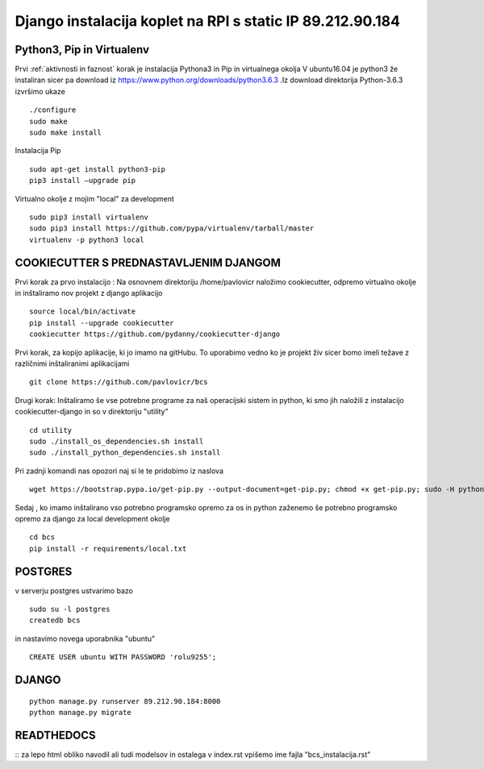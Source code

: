 Django instalacija koplet na RPI s static IP 89.212.90.184
=========================================================



Python3, Pip in Virtualenv
^^^^^^^^^^^^^^^^^^^^^^^^^^^^^^^^^^^^^^
Prvi :ref:`aktivnosti in faznost` korak je instalacija Pythona3 in Pip in virtualnega okolja
V ubuntu16.04 je python3 že instaliran sicer pa download iz https://www.python.org/downloads/python3.6.3 .Iz download direktorija Python-3.6.3 izvršimo ukaze
::
	./configure
	sudo make
	sudo make install
Instalacija Pip
::
	sudo apt-get install python3-pip
	pip3 install –upgrade pip
Virtualno okolje z mojim "local" za development
::
	sudo pip3 install virtualenv
	sudo pip3 install https://github.com/pypa/virtualenv/tarball/master
	virtualenv -p python3 local

COOKIECUTTER S PREDNASTAVLJENIM DJANGOM
^^^^^^^^^^^^^^^^^^^^^^^^^^^^^^^^^^^^^^^

Prvi korak za prvo instalacijo :
Na osnovnem direktoriju /home/pavlovicr naložimo cookiecutter, odpremo virtualno okolje in inštaliramo nov projekt z django aplikacijo
::
	source local/bin/activate
	pip install --upgrade cookiecutter
	cookiecutter https://github.com/pydanny/cookiecutter-django 
Prvi korak, za kopijo aplikacije, ki jo imamo na gitHubu. To uporabimo vedno ko je projekt živ sicer bomo imeli težave z različnimi inštaliranimi aplikacijami
::

	git clone https://github.com/pavlovicr/bcs

Drugi korak:
Inštaliramo še vse potrebne programe za naš operacijski sistem in python, ki smo jih naložili z instalacijo cookiecutter-django in so v direktoriju "utility"
::
	cd utility
	sudo ./install_os_dependencies.sh install
	sudo ./install_python_dependencies.sh install

Pri zadnji komandi nas opozori naj si le te pridobimo iz naslova
::

	wget https://bootstrap.pypa.io/get-pip.py --output-document=get-pip.py; chmod +x get-pip.py; sudo -H python3 get-pip.py
 

Sedaj , ko imamo inštalirano vso potrebno programsko opremo za os in python zaženemo še potrebno programsko opremo za django za local development okolje 
::
	cd bcs
	pip install -r requirements/local.txt

POSTGRES
^^^^^^^^

v serverju postgres ustvarimo bazo
::
	sudo su -l postgres
	createdb bcs 
in nastavimo novega uporabnika "ubuntu"
::
	CREATE USER ubuntu WITH PASSWORD 'rolu9255';

DJANGO
^^^^^^
::

    python manage.py runserver 89.212.90.184:8000
    python manage.py migrate


READTHEDOCS
^^^^^^^^^^^
::
za lepo html obliko navodil ali tudi modelsov in ostalega
v index.rst vpišemo ime fajla "bcs_instalacija.rst"


